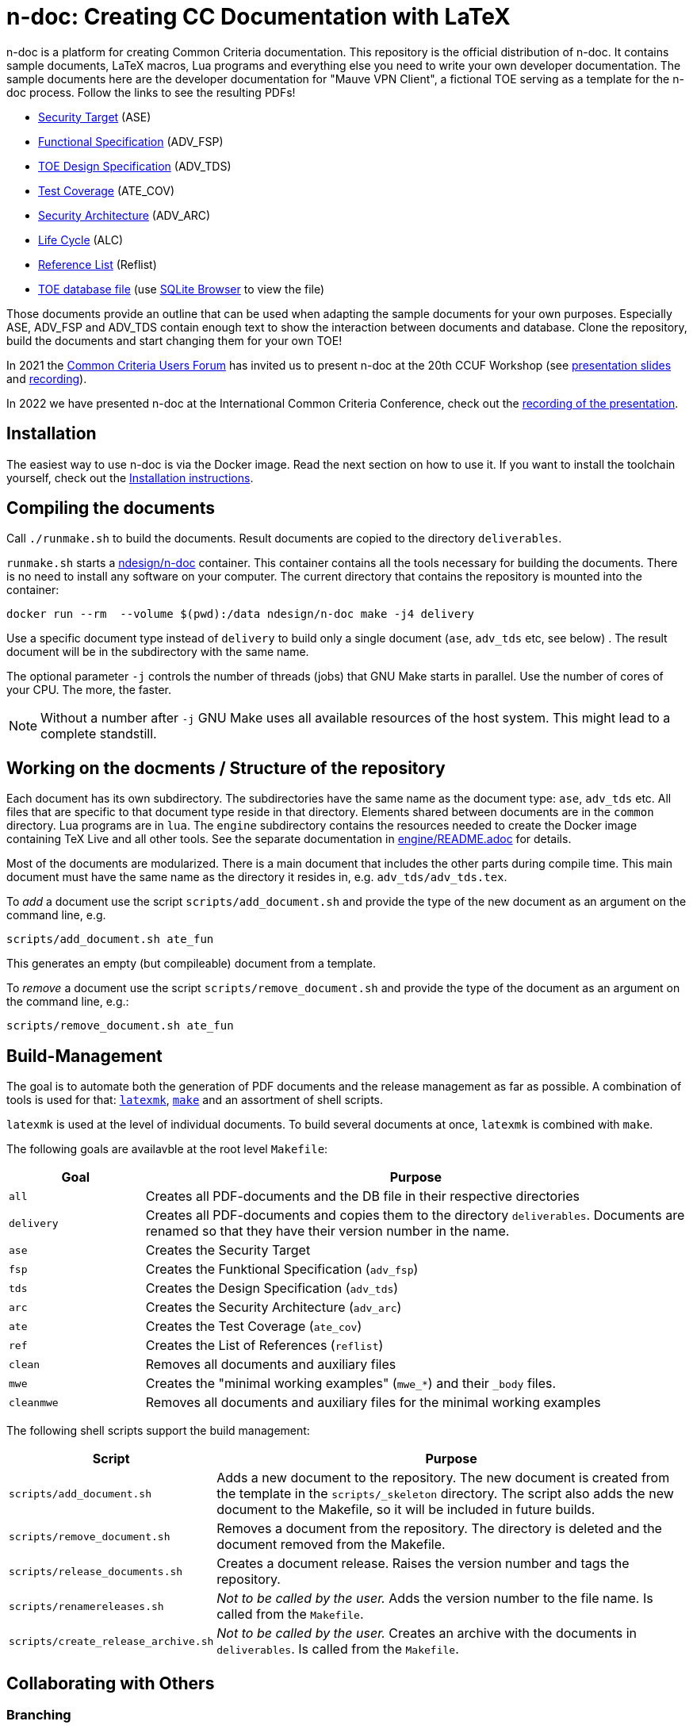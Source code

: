 :icons: font
:experimental:

= n-doc: Creating CC Documentation with LaTeX

n-doc is a platform for creating Common Criteria documentation. This repository
is the official distribution of n-doc. It contains sample documents, LaTeX
macros, Lua programs and everything else you need to write your own developer
documentation. The sample documents here are the developer documentation for "Mauve VPN
Client", a fictional TOE serving as a template for the n-doc process. Follow the
links to see the resulting PDFs!

* link:https://mauvecorp.com/assets/ase.pdf[Security Target] (ASE)
* link:https://mauvecorp.com/assets/adv_fsp.pdf[Functional Specification] (ADV_FSP)
* link:https://mauvecorp.com/assets/adv_tds.pdf[TOE Design Specification] (ADV_TDS)
* link:https://mauvecorp.com/assets/ate_cov.pdf[Test Coverage] (ATE_COV)
* link:https://mauvecorp.com/assets/adv_arc.pdf[Security Architecture] (ADV_ARC)
* link:https://mauvecorp.com/assets/alc.pdf[Life Cycle] (ALC)
* link:https://mauvecorp.com/assets/reflist.pdf[Reference List] (Reflist)
* link:https://mauvecorp.com/assets/mauvecorp_vpn_client.db[TOE database file] (use link:https://sqlitebrowser.org[SQLite Browser] to view the file)

Those documents provide an outline that can be used when adapting the sample
documents for your own purposes. Especially ASE, ADV_FSP and ADV_TDS contain
enough text to show the interaction between documents and database. Clone the
repository, build the documents and start changing them for your own TOE!

In 2021 the link:https://www.ccusersforum.org[Common Criteria Users Forum] has
invited us to present n-doc at the 20th CCUF Workshop
(see link:https://github.com/n-design/n-doc/files/8854636/CCUF_presentation_n-doc_AlexanderKrumeich.pdf[presentation
slides] and link:https://www.youtube.com/watch?v=ltZikycGoAs[recording]).

In 2022 we have presented n-doc at the International Common Criteria Conference, check out the link:https://www.youtube.com/watch?v=pw3v7QOmaHI&t=3815s[recording of the presentation].

== Installation

The easiest way to use n-doc is via the Docker image. Read the next section on how to use it. If you want to install the toolchain yourself, check out the link:INSTALL.adoc[Installation instructions].

== Compiling the documents

Call `./runmake.sh` to build the documents. Result documents are copied
  to the directory `deliverables`.

`runmake.sh` starts a
link:https://hub.docker.com/repository/docker/ndesign/n-doc[ndesign/n-doc]
container. This container contains all the tools necessary for building the
documents. There is no need to install any software on your computer. The
current directory that contains the repository is mounted into the container:

----
docker run --rm  --volume $(pwd):/data ndesign/n-doc make -j4 delivery
----

Use a specific document type instead of `delivery` to build only a single
document (`ase`, `adv_tds` etc, see below) . The result document will be in the
subdirectory with the same name.

The optional parameter `-j` controls the number of threads  (jobs) that GNU Make
starts in parallel. Use the number of cores of your CPU. The more, the faster.

NOTE: Without a number after `-j` GNU Make uses all available resources of
the host system. This might lead to a complete standstill.


== Working on the docments / Structure of the repository

Each document has its own subdirectory. The subdirectories have the
same name as the document type: `ase`, `adv_tds` etc. All files that are
specific to that document type reside in that directory. Elements shared between
documents are in the `common` directory. Lua programs are in `lua`. The
`engine` subdirectory contains the resources needed to create the Docker image
containing TeX Live and all other tools. See the separate documentation in
link:engine/README.adoc[engine/README.adoc] for details.

Most of the documents are modularized. There is a main document that includes
the other parts during compile time. This main document must have the same name
as the directory it resides in, e.g. `adv_tds/adv_tds.tex`.

To _add_ a document use the script `scripts/add_document.sh` and provide the type
of the new document as an argument on the command line,
e.g.

----
scripts/add_document.sh ate_fun
----

This generates an empty (but compileable) document from a template.

To _remove_ a document use the script `scripts/remove_document.sh` and provide
the type of the document as an argument on the command line, e.g.:

----
scripts/remove_document.sh ate_fun
----

== Build-Management

The goal is to automate both the generation of PDF documents and the release
management as far as possible. A combination of tools is used for that:
link:http://personal.psu.edu/jcc8/software/latexmk-jcc/[`latexmk`],
link:https://www.gnu.org/software/make/[`make`] and an assortment of shell
scripts.

`latexmk` is used at the level of individual documents. To build several
documents at once, `latexmk` is combined with `make`.

The following goals are availavble at the root level `Makefile`:

[cols="1,4", options="header"]
|===
| Goal      | Purpose

| `all`      | Creates all PDF-documents and the DB file in their respective directories

| `delivery` | Creates all PDF-documents and copies them to the directory `deliverables`. Documents are renamed so that they have their version number in the name.

| `ase`  | Creates the Security Target 

| `fsp` | Creates the  Funktional Specification (`adv_fsp`)

| `tds` | Creates the  Design Specification (`adv_tds`)

| `arc` | Creates the  Security Architecture (`adv_arc`)

| `ate` | Creates the  Test Coverage (`ate_cov`) 

| `ref` | Creates the  List of References (`reflist`)

| `clean` | Removes all documents and auxiliary files

| `mwe` | Creates the "minimal working examples" (`mwe_*`) and their `_body` files.

| `cleanmwe` | Removes all documents and auxiliary files for the minimal working examples

|===

The following shell scripts support the build management:

[cols="1,4", options="header"]
|===
| Script | Purpose

| `scripts/add_document.sh` | Adds a new document to the repository. The new
document is created from the template in the `scripts/_skeleton` directory. The
script also adds the new document to the Makefile, so it will be included in
future builds.

| `scripts/remove_document.sh` | Removes a document from the repository. The
  directory is deleted and the document removed from the Makefile.

| `scripts/release_documents.sh` | Creates a document release. Raises the version number and tags the repository.

| `scripts/renamereleases.sh` | _Not to be called by the user._ Adds the version number to the file name. Is called from the  `Makefile`.

| `scripts/create_release_archive.sh` | _Not to be called by the user._ Creates an archive with the documents in `deliverables`. Is called from the `Makefile`.

|===


== Collaborating with Others

=== Branching

All the work is done in feature branches. No direct pushes to the `main` branch
are accepted. Feature branches are spun off the `main` branch. Their names
should reflect the purpose, e.g. a ticket number or a short description such as
`fix-st-todos`. Sometimes it is helpful to prefix branch names with the editor's
name.

When a feature description is complete and the branch is pushed to the upstream
repository, the editor creates a pull request (Depending on the git server used
in the project, this is called either a _merge request_ or a _pull
request_. These terms mean the same thing.) The pull request is assigned to the
coordinating editor. They can review the changes and merge the changeset into
the `main` branch. To facilitate a clean repository structure, it is recommended
to _rebase_ the feature branch before accepting the pull request. This can be
done either by using `git rebase` or `git pull --rebase`. Both are acceptable
and it is a matter of personal taste which one is used.

=== Patch Workflow

In some environments not all editors have access to the central git servers that host this document
repository. For external editors, who cannot directly push their changes to the
upstream repo, there is a patch workflow that is implemented by shell scripts.

Instead of pushing a branch and submitting a pull request, the external editor
creates a patch file that incorporates all commits of their feature branch. This
patch file is sent to the coordinating editor who will recreate the feature
branch by applying the patch file. They then create the pull request themselves.

To create a patch file, call `scripts/create-patch.sh` with the feature branch
 checked out. The script accepts a single optional argument `-f` or `--file`
 followed by a file name. If no file name is given, the script will use the
 branch name to derive a file name. In the patch file, every commit of the
 feature branch since the spin off from `main` has its own patch.

To process a patch file, call `scripts/process-patch.sh`. This script requires
the name of a patch file. With no other arguments, the script checks whether the
patch file can be applied to the `main` branch. It will also print the names of
the files that are modified by each commit in the patch file.

If called with `-a` (or `--apply`) the patch file is not only verified, but also
applied to the repository. A feature branch is created, the script derives the
branch name from the name of the patch file. The script can optionally be called
with the `-b` switch followed by a branch name.

It is not advisable to commit the patch files. Files with the extension
`*.patch` are ignored in the `.gitignore` file.


== Release Management

Creating releases is described in a link:documentation/creating-releases.adoc[separate document].

== Minimal Working Examples

The directories `mwe_tds`, `mwe_st`, `mwe_fsp` and `mwe_arc` contain
documents that serve as __Minimal Working Examples__ (MWE, as is common at
link:https://tex.stackexchange.com/[TeX Stackexchange]). They provide the same
macros as their "bigger" counterparts and serve as test environments for
reproducing bugs or developing smaller chapters that are quicker to compile than
the ADV documents themselves. The main documents `mwe_tds/mwe_tds.tex`,
`mwe_st/mwe_st.tex` and `mwe_fsp/mwe_fsp.tex` should not be
modified. Instead, create a file `mwe_<documenttype>_body.tex` that can be
freely edited. This `_body` file is ignored by git so that there are no merge
conflicts that result from experiments. The make goal `make mwe` creates
`_body` files for all MWE-types.

== Command Line Completion

n-doc provides command line completion if you use GNU bash as your shell. Add
----
source <path-to-repo>/config/n-doc_bash_completions.sh
----

to your `~/.bashrc` or `~/.bash_profile`.
